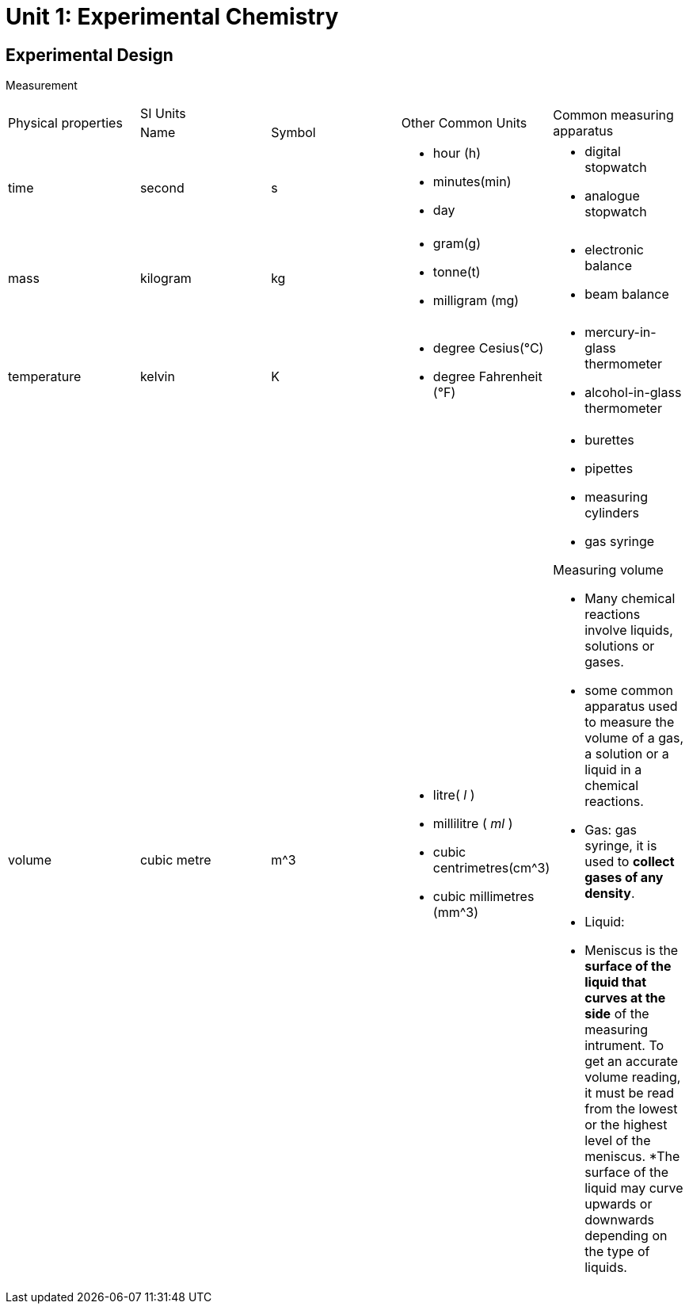 = Unit 1: Experimental Chemistry
:show title:
:page-navtitle: Unit 1: Experimental Chemistry
:page-excerpt: appropriate apparatus for measurement of time, timperature, mass and volume
:page-root: ../../..

== Experimental Design

Measurement

[cols="5*"]
|===
1.2+| Physical properties
2+| SI Units
1.2+| Other Common Units
1.2+| Common measuring apparatus

|Name
|Symbol

|time
|second
|s
a|

* hour (h)
* minutes(min)
* day

a|

* digital stopwatch
* analogue stopwatch


|mass
|kilogram
|kg
a|

* gram(g)
* tonne(t)
* milligram (mg)

a|

* electronic balance
* beam balance

| temperature
| kelvin
| K
a|

* degree Cesius(°C)
* degree Fahrenheit (°F)

a|

* mercury-in-glass thermometer
* alcohol-in-glass thermometer

| volume
| cubic metre
| m^3
a|

* litre( _l_ )
* millilitre ( _ml_ )
* cubic centrimetres(cm^3)
* cubic millimetres (mm^3)

a|

* burettes
* pipettes
* measuring cylinders
* gas syringe


Measuring volume

* Many chemical reactions involve liquids, solutions or gases.
* some common apparatus used to measure the volume of a gas, a solution or a liquid in a chemical reactions.
* Gas: gas syringe, it is used to *collect gases of any density*.
* Liquid:
* Meniscus is the *surface of the liquid that curves at the side* of the measuring intrument. To get an accurate volume reading, it must be read from the lowest or the highest level of the meniscus. *The surface of the liquid may curve upwards or downwards depending on the type of liquids.



